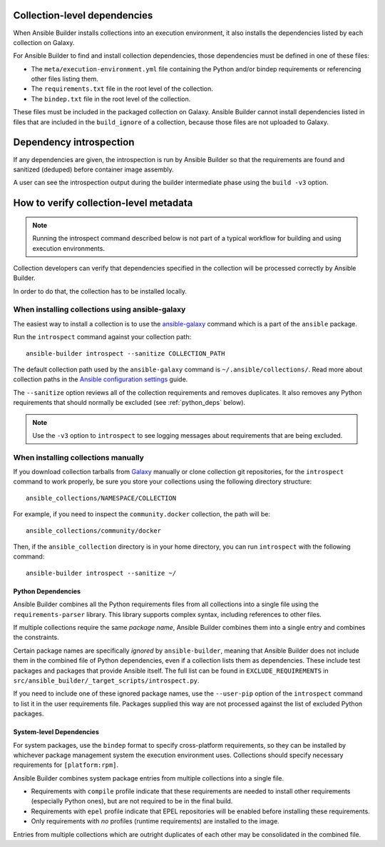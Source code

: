 .. _builder_collection_metadata:

Collection-level dependencies
=============================

When Ansible Builder installs collections into an execution environment, it also installs the dependencies listed by each collection on Galaxy.

For Ansible Builder to find and install collection dependencies, those dependencies must be defined in one of these files:

* The ``meta/execution-environment.yml`` file containing the Python
  and/or bindep requirements or referencing other files listing them.
* The ``requirements.txt`` file in the root level of the collection.
* The ``bindep.txt`` file in the root level of the collection.

These files must be included in the packaged collection on Galaxy.
Ansible Builder cannot install dependencies listed in files that are included in
the ``build_ignore`` of a collection, because those files are not uploaded to Galaxy.

Dependency introspection
========================

If any dependencies are given, the introspection is run by Ansible Builder so that the requirements are found and sanitized (deduped) before container image assembly.

A user can see the introspection output during
the builder intermediate phase using the ``build -v3`` option.

How to verify collection-level metadata
=======================================

.. note::

  Running the introspect command described below is not part of a typical workflow for building and using execution environments.

Collection developers can verify that dependencies specified in the collection will be processed correctly by Ansible Builder.

In order to do that, the collection has to be installed locally.

When installing collections using ansible-galaxy
------------------------------------------------

The easiest way to install a collection is to use the `ansible-galaxy <https://docs.ansible.com/ansible/latest/collections_guide/collections_installing.html#installing-collections-with-ansible-galaxy>`_
command which is a part of the ``ansible`` package.

Run the ``introspect`` command against your collection path:

::

    ansible-builder introspect --sanitize COLLECTION_PATH

The default collection path used by the ``ansible-galaxy`` command is ``~/.ansible/collections/``.
Read more about collection paths in the `Ansible configuration settings <https://docs.ansible.com/ansible/latest/reference_appendices/config.html#collections-paths>`_ guide.

The ``--sanitize`` option reviews all of the collection requirements and removes duplicates. It also removes any Python requirements that should normally be excluded (see :ref:`python_deps` below).

.. note::
    Use the ``-v3`` option to ``introspect`` to see logging messages about requirements that are being excluded.

When installing collections manually
------------------------------------

If you download collection tarballs from `Galaxy <https://galaxy.ansible.com/>`_  manually or clone collection git repositories,
for the ``introspect`` command to work properly, be sure you store your collections
using the following directory structure:

::

   ansible_collections/NAMESPACE/COLLECTION

For example, if you need to inspect the ``community.docker`` collection, the path will be:

::

  ansible_collections/community/docker

Then, if the ``ansible_collection`` directory is in your home directory, you can run ``introspect`` with the following command:

::

  ansible-builder introspect --sanitize ~/

.. _python_deps:

Python Dependencies
^^^^^^^^^^^^^^^^^^^

Ansible Builder combines all the Python requirements files from all collections into a single file using the ``requirements-parser`` library. This library supports complex syntax, including references to other files.

If multiple collections require the same *package name*, Ansible Builder combines them into a single entry and combines the constraints.

Certain package names are specifically *ignored* by ``ansible-builder``, meaning that Ansible Builder does not include them in the combined file of Python dependencies, even if a collection lists them as dependencies. These include test packages and packages that provide Ansible itself. The full list can be found in ``EXCLUDE_REQUIREMENTS`` in ``src/ansible_builder/_target_scripts/introspect.py``.

If you need to include one of these ignored package names, use the ``--user-pip`` option of the ``introspect`` command to list it in the user requirements file. Packages supplied this way are not processed against the list of excluded Python packages.

System-level Dependencies
^^^^^^^^^^^^^^^^^^^^^^^^^

For system packages, use the ``bindep`` format to specify cross-platform requirements, so they can be installed by whichever package management system the execution environment uses. Collections should specify necessary requirements for ``[platform:rpm]``.

Ansible Builder combines system package entries from multiple collections into a single file.

* Requirements with ``compile`` profile indicate that these requirements are needed to install other requirements (especially Python ones), but are not required to be in the final build.
* Requirements with ``epel`` profile indicate that EPEL repositories will be enabled before installing these requirements.
* Only requirements with *no* profiles (runtime requirements) are installed to the image.

Entries from multiple collections which are outright duplicates of each other may be consolidated in the combined file.
